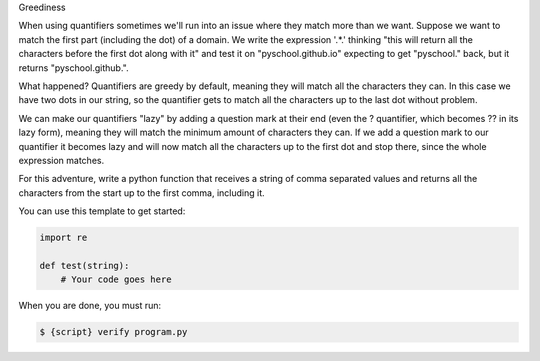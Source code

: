 Greediness

When using quantifiers sometimes we'll run into an issue where they match
more than we want. Suppose we want to match the first part (including the
dot) of a domain. We write the expression '.*\.' thinking "this will return
all the characters before the first dot along with it" and test it on
"pyschool.github.io" expecting to get "pyschool." back, but it returns
"pyschool.github.".

What happened? Quantifiers are greedy by default, meaning they will match
all the characters they can. In this case we have two dots in our string, so
the quantifier gets to match all the characters up to the last dot without
problem.

We can make our quantifiers "lazy" by adding a question mark at their end
(even the ? quantifier, which becomes ?? in its lazy form), meaning they will
match the minimum amount of characters they can. If we add a question mark to
our quantifier it becomes lazy and will now match all the characters up to
the first dot and stop there, since the whole expression matches.

For this adventure, write a python function that receives a string of comma
separated values and returns all the characters from the start up to the
first comma, including it.

You can use this template to get started:

.. sourcecode:: python

    import re

    def test(string):
        # Your code goes here

When you are done, you must run:

.. sourcecode:: bash

    $ {script} verify program.py

